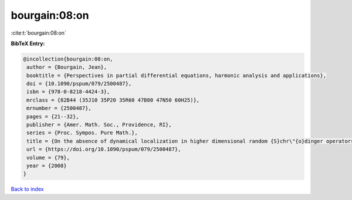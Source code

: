 bourgain:08:on
==============

:cite:t:`bourgain:08:on`

**BibTeX Entry:**

.. code-block:: bibtex

   @incollection{bourgain:08:on,
    author = {Bourgain, Jean},
    booktitle = {Perspectives in partial differential equations, harmonic analysis and applications},
    doi = {10.1090/pspum/079/2500487},
    isbn = {978-0-8218-4424-3},
    mrclass = {82B44 (35J10 35P20 35R60 47B80 47N50 60H25)},
    mrnumber = {2500487},
    pages = {21--32},
    publisher = {Amer. Math. Soc., Providence, RI},
    series = {Proc. Sympos. Pure Math.},
    title = {On the absence of dynamical localization in higher dimensional random {S}chr\"{o}dinger operators},
    url = {https://doi.org/10.1090/pspum/079/2500487},
    volume = {79},
    year = {2008}
   }

`Back to index <../By-Cite-Keys.rst>`_
